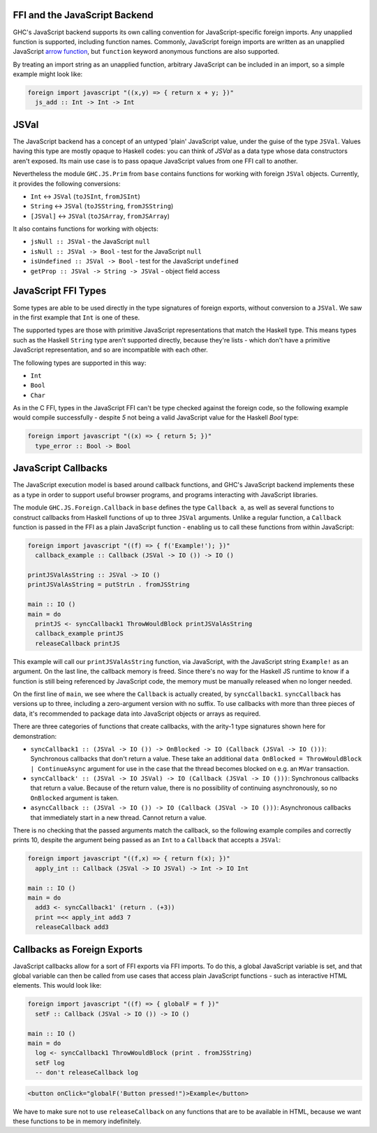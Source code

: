 .. _ffi-javascript

FFI and the JavaScript Backend
^^^^^^^^^^^^^^^^^^^^^^^^^^^^^^

.. index::
   single: FFI and the JavaScript Backend

GHC's JavaScript backend supports its own calling convention for
JavaScript-specific foreign imports. Any unapplied function is
supported, including function names. Commonly, JavaScript foreign
imports are written as an unapplied JavaScript `arrow function
<https://developer.mozilla.org/en-US/docs/Web/JavaScript/Reference/Functions/Arrow_functions>`_,
but ``function`` keyword anonymous functions are also supported.

By treating an import string as an unapplied function, arbitrary
JavaScript can be included in an import, so a simple example might
look like:

.. code-block:: haskell

  foreign import javascript "((x,y) => { return x + y; })"
    js_add :: Int -> Int -> Int

JSVal
^^^^^

The JavaScript backend has a concept of an untyped 'plain' JavaScript
value, under the guise of the type ``JSVal``. Values having this type
are mostly opaque to Haskell codes: you can think of `JSVal` as a data type whose
data constructors aren't exposed. Its main use case is to pass opaque
JavaScript values from one FFI call to another.

Nevertheless the module ``GHC.JS.Prim`` from ``base`` contains functions for
working with foreign ``JSVal`` objects. Currently, it provides the following
conversions:

* ``Int`` <-> ``JSVal`` (``toJSInt``, ``fromJSInt``)
* ``String`` <-> ``JSVal`` (``toJSString``, ``fromJSString``)
* ``[JSVal]`` <-> ``JSVal`` (``toJSArray``, ``fromJSArray``)

It also contains functions for working with objects:

* ``jsNull :: JSVal`` - the JavaScript ``null``
* ``isNull :: JSVal -> Bool`` - test for the JavaScript ``null``
* ``isUndefined :: JSVal -> Bool`` - test for the JavaScript ``undefined``
* ``getProp :: JSVal -> String -> JSVal`` - object field access

JavaScript FFI Types
^^^^^^^^^^^^^^^^^^^^

Some types are able to be used directly in the type signatures of foreign
exports, without conversion to a ``JSVal``. We saw in the first example
that ``Int`` is one of these.

The supported types are those with primitive JavaScript representations
that match the Haskell type. This means types such as the Haskell ``String``
type aren't supported directly, because they're lists - which don't have
a primitive JavaScript representation, and so are incompatible with each
other.

The following types are supported in this way:

* ``Int``
* ``Bool``
* ``Char``

As in the C FFI, types in the JavaScript FFI can't be type checked against the foreign code, so
the following example would compile successfully - despite `5` not being a valid JavaScript value
for the Haskell `Bool` type:

.. code-block:: haskell

  foreign import javascript "((x) => { return 5; })"
    type_error :: Bool -> Bool

JavaScript Callbacks
^^^^^^^^^^^^^^^^^^^^

The JavaScript execution model is based around callback functions, and
GHC's JavaScript backend implements these as a type in order to support
useful browser programs, and programs interacting with JavaScript libraries.

The module ``GHC.JS.Foreign.Callback`` in ``base`` defines the type ``Callback a``,
as well as several functions to construct callbacks from Haskell functions
of up to three ``JSVal`` arguments. Unlike a regular function, a ``Callback``
function is passed in the FFI as a plain JavaScript function - enabling us to call
these functions from within JavaScript:

.. code-block:: haskell

  foreign import javascript "((f) => { f('Example!'); })"
    callback_example :: Callback (JSVal -> IO ()) -> IO ()

  printJSValAsString :: JSVal -> IO ()
  printJSValAsString = putStrLn . fromJSString

  main :: IO ()
  main = do
    printJS <- syncCallback1 ThrowWouldBlock printJSValAsString
    callback_example printJS
    releaseCallback printJS

This example will call our ``printJSValAsString`` function, via JavaScript,
with the JavaScript string ``Example!`` as an argument. On the last line,
the callback memory is freed. Since there's no way for the Haskell JS runtime
to know if a function is still being referenced by JavaScript code, the memory
must be manually released when no longer needed.

On the first line of ``main``, we see where the ``Callback`` is actually
created, by ``syncCallback1``. ``syncCallback`` has versions up to three,
including a zero-argument version with no suffix. To use callbacks with more
than three pieces of data, it's recommended to package data into JavaScript
objects or arrays as required.

There are three categories of functions that create callbacks, with the
arity-1 type signatures shown here for demonstration:

* ``syncCallback1 :: (JSVal -> IO ()) -> OnBlocked -> IO (Callback (JSVal -> IO ()))``:
  Synchronous callbacks that don't return a value. These take an additional
  ``data OnBlocked = ThrowWouldBlock | ContinueAsync`` argument for use in the
  case that the thread becomes blocked on e.g. an ``MVar`` transaction.

* ``syncCallback' :: (JSVal -> IO JSVal) -> IO (Callback (JSVal -> IO ()))``:
  Synchronous callbacks that return a value. Because of the return value, there
  is no possibility of continuing asynchronously, so no ``OnBlocked`` argument
  is taken.

* ``asyncCallback :: (JSVal -> IO ()) -> IO (Callback (JSVal -> IO ()))``:
  Asynchronous callbacks that immediately start in a new thread. Cannot return a
  value.

There is no checking that the passed arguments match the callback, so the
following example compiles and correctly prints 10, despite the argument being
passed as an ``Int`` to a ``Callback`` that accepts a ``JSVal``:

.. code-block:: haskell

  foreign import javascript "((f,x) => { return f(x); })"
    apply_int :: Callback (JSVal -> IO JSVal) -> Int -> IO Int

  main :: IO ()
  main = do
    add3 <- syncCallback1' (return . (+3))
    print =<< apply_int add3 7
    releaseCallback add3

Callbacks as Foreign Exports
^^^^^^^^^^^^^^^^^^^^^^^^^^^^

JavaScript callbacks allow for a sort of FFI exports via FFI imports. To do
this, a global JavaScript variable is set, and that global variable can then
be called from use cases that access plain JavaScript functions - such as
interactive HTML elements. This would look like:

.. code-block:: haskell

  foreign import javascript "((f) => { globalF = f })"
    setF :: Callback (JSVal -> IO ()) -> IO ()

  main :: IO ()
  main = do
    log <- syncCallback1 ThrowWouldBlock (print . fromJSString)
    setF log
    -- don't releaseCallback log


.. code-block:: html

  <button onClick="globalF('Button pressed!")>Example</button>

We have to make sure not to use ``releaseCallback`` on any functions that
are to be available in HTML, because we want these functions to be in
memory indefinitely.

